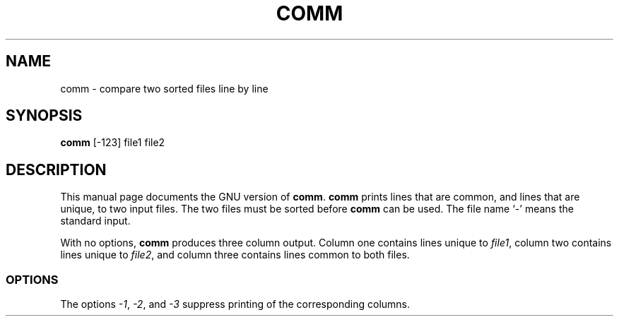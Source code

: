 .TH COMM 1
.SH NAME
comm \- compare two sorted files line by line
.SH SYNOPSIS
.B comm
[\-123] file1 file2
.SH DESCRIPTION
This manual page
documents the GNU version of
.BR comm .
.B comm
prints lines that are common, and lines that are unique, to two input
files.  The two files must be sorted before
.B comm
can be used.  The file name `\-' means the standard input.
.PP
With no options,
.B comm
produces three column output.  Column
one contains lines unique to
.IR file1 ,
column two contains
lines unique to
.IR file2 ,
and column three contains lines common to both files.
.SS OPTIONS
.PP
The options
.IR \-1 ,
.IR \-2 ,
and
.I \-3
suppress printing of the corresponding columns.
